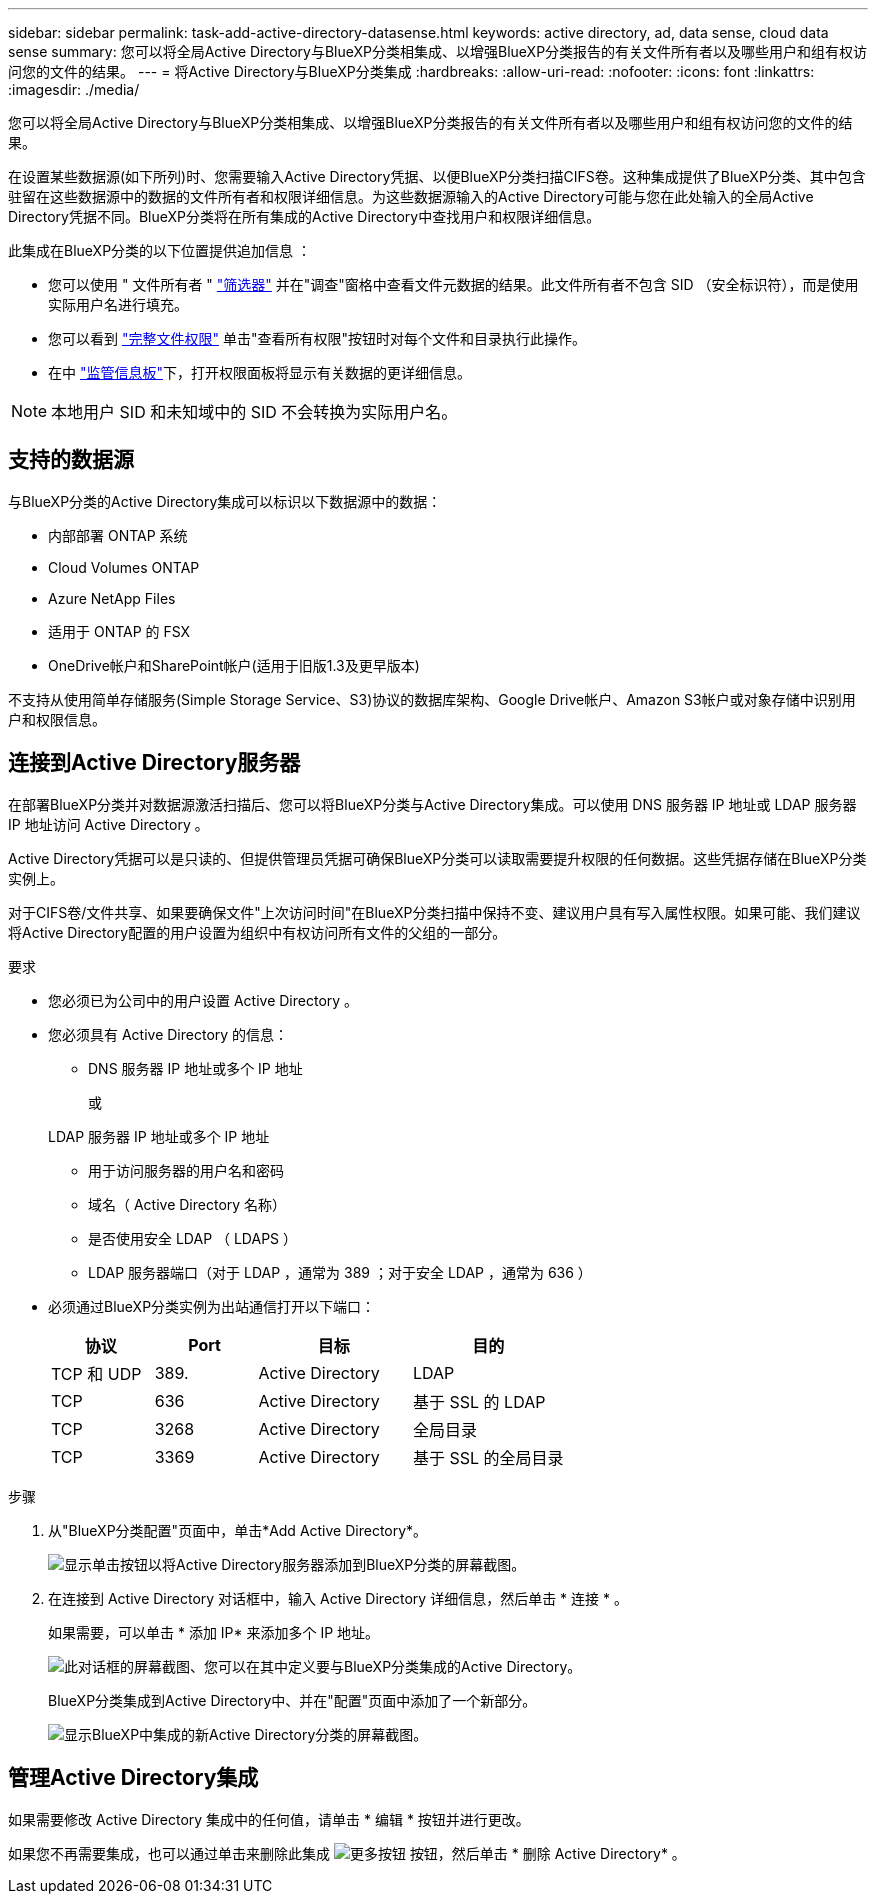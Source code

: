 ---
sidebar: sidebar 
permalink: task-add-active-directory-datasense.html 
keywords: active directory, ad, data sense, cloud data sense 
summary: 您可以将全局Active Directory与BlueXP分类相集成、以增强BlueXP分类报告的有关文件所有者以及哪些用户和组有权访问您的文件的结果。 
---
= 将Active Directory与BlueXP分类集成
:hardbreaks:
:allow-uri-read: 
:nofooter: 
:icons: font
:linkattrs: 
:imagesdir: ./media/


[role="lead"]
您可以将全局Active Directory与BlueXP分类相集成、以增强BlueXP分类报告的有关文件所有者以及哪些用户和组有权访问您的文件的结果。

在设置某些数据源(如下所列)时、您需要输入Active Directory凭据、以便BlueXP分类扫描CIFS卷。这种集成提供了BlueXP分类、其中包含驻留在这些数据源中的数据的文件所有者和权限详细信息。为这些数据源输入的Active Directory可能与您在此处输入的全局Active Directory凭据不同。BlueXP分类将在所有集成的Active Directory中查找用户和权限详细信息。

此集成在BlueXP分类的以下位置提供追加信息 ：

* 您可以使用 " 文件所有者 " link:task-investigate-data.html#filter-data-in-the-data-investigation-page["筛选器"] 并在"调查"窗格中查看文件元数据的结果。此文件所有者不包含 SID （安全标识符），而是使用实际用户名进行填充。
* 您可以看到 link:task-investigate-data.html#view-permissions-for-files-and-directories["完整文件权限"] 单击"查看所有权限"按钮时对每个文件和目录执行此操作。
* 在中 link:task-controlling-governance-data.html["监管信息板"]下，打开权限面板将显示有关数据的更详细信息。



NOTE: 本地用户 SID 和未知域中的 SID 不会转换为实际用户名。



== 支持的数据源

与BlueXP分类的Active Directory集成可以标识以下数据源中的数据：

* 内部部署 ONTAP 系统
* Cloud Volumes ONTAP
* Azure NetApp Files
* 适用于 ONTAP 的 FSX
* OneDrive帐户和SharePoint帐户(适用于旧版1.3及更早版本)


不支持从使用简单存储服务(Simple Storage Service、S3)协议的数据库架构、Google Drive帐户、Amazon S3帐户或对象存储中识别用户和权限信息。



== 连接到Active Directory服务器

在部署BlueXP分类并对数据源激活扫描后、您可以将BlueXP分类与Active Directory集成。可以使用 DNS 服务器 IP 地址或 LDAP 服务器 IP 地址访问 Active Directory 。

Active Directory凭据可以是只读的、但提供管理员凭据可确保BlueXP分类可以读取需要提升权限的任何数据。这些凭据存储在BlueXP分类实例上。

对于CIFS卷/文件共享、如果要确保文件"上次访问时间"在BlueXP分类扫描中保持不变、建议用户具有写入属性权限。如果可能、我们建议将Active Directory配置的用户设置为组织中有权访问所有文件的父组的一部分。

.要求
* 您必须已为公司中的用户设置 Active Directory 。
* 您必须具有 Active Directory 的信息：
+
** DNS 服务器 IP 地址或多个 IP 地址
+
或

+
LDAP 服务器 IP 地址或多个 IP 地址

** 用于访问服务器的用户名和密码
** 域名（ Active Directory 名称）
** 是否使用安全 LDAP （ LDAPS ）
** LDAP 服务器端口（对于 LDAP ，通常为 389 ；对于安全 LDAP ，通常为 636 ）


* 必须通过BlueXP分类实例为出站通信打开以下端口：
+
[cols="20,20,30,30"]
|===
| 协议 | Port | 目标 | 目的 


| TCP 和 UDP | 389. | Active Directory | LDAP 


| TCP | 636 | Active Directory | 基于 SSL 的 LDAP 


| TCP | 3268 | Active Directory | 全局目录 


| TCP | 3369 | Active Directory | 基于 SSL 的全局目录 
|===


.步骤
. 从"BlueXP分类配置"页面中，单击*Add Active Directory*。
+
image:screenshot_compliance_integrate_active_directory.png["显示单击按钮以将Active Directory服务器添加到BlueXP分类的屏幕截图。"]

. 在连接到 Active Directory 对话框中，输入 Active Directory 详细信息，然后单击 * 连接 * 。
+
如果需要，可以单击 * 添加 IP* 来添加多个 IP 地址。

+
image:screenshot_compliance_active_directory_dialog.png["此对话框的屏幕截图、您可以在其中定义要与BlueXP分类集成的Active Directory。"]

+
BlueXP分类集成到Active Directory中、并在"配置"页面中添加了一个新部分。

+
image:screenshot_compliance_active_directory_added.png["显示BlueXP中集成的新Active Directory分类的屏幕截图。"]





== 管理Active Directory集成

如果需要修改 Active Directory 集成中的任何值，请单击 * 编辑 * 按钮并进行更改。

如果您不再需要集成，也可以通过单击来删除此集成 image:screenshot_gallery_options.gif["更多按钮"] 按钮，然后单击 * 删除 Active Directory* 。
